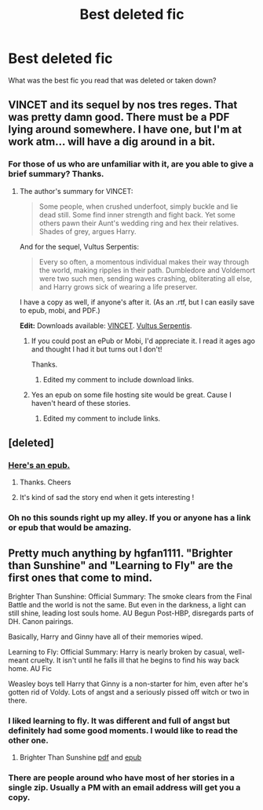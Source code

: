 #+TITLE: Best deleted fic

* Best deleted fic
:PROPERTIES:
:Author: LazyZo
:Score: 6
:DateUnix: 1433516487.0
:DateShort: 2015-Jun-05
:FlairText: Discussion
:END:
What was the best fic you read that was deleted or taken down?


** VINCET and its sequel by nos tres reges. That was pretty damn good. There must be a PDF lying around somewhere. I have one, but I'm at work atm... will have a dig around in a bit.
:PROPERTIES:
:Author: Ihateseatbelts
:Score: 3
:DateUnix: 1433517715.0
:DateShort: 2015-Jun-05
:END:

*** For those of us who are unfamiliar with it, are you able to give a brief summary? Thanks.
:PROPERTIES:
:Score: 2
:DateUnix: 1433522796.0
:DateShort: 2015-Jun-05
:END:

**** The author's summary for VINCET:

#+begin_quote
  Some people, when crushed underfoot, simply buckle and lie dead still. Some find inner strength and fight back. Yet some others pawn their Aunt's wedding ring and hex their relatives. Shades of grey, argues Harry.
#+end_quote

And for the sequel, Vultus Serpentis:

#+begin_quote
  Every so often, a momentous individual makes their way through the world, making ripples in their path. Dumbledore and Voldemort were two such men, sending waves crashing, obliterating all else, and Harry grows sick of wearing a life preserver.
#+end_quote

I have a copy as well, if anyone's after it. (As an .rtf, but I can easily save to epub, mobi, and PDF.)

*Edit:* Downloads available: [[https://drive.google.com/open?id=0BwfE6l6RtZAscDhmOFlwS3F5Mjg][VINCET]]. [[https://drive.google.com/open?id=0BwfE6l6RtZAsT0hhZkV1U2dPTVE][Vultus Serpentis]].
:PROPERTIES:
:Author: SilverCookieDust
:Score: 7
:DateUnix: 1433523495.0
:DateShort: 2015-Jun-05
:END:

***** If you could post an ePub or Mobi, I'd appreciate it. I read it ages ago and thought I had it but turns out I don't!

Thanks.
:PROPERTIES:
:Author: DandalfTheWhite
:Score: 1
:DateUnix: 1433525828.0
:DateShort: 2015-Jun-05
:END:

****** Edited my comment to include download links.
:PROPERTIES:
:Author: SilverCookieDust
:Score: 3
:DateUnix: 1433534920.0
:DateShort: 2015-Jun-06
:END:


***** Yes an epub on some file hosting site would be great. Cause I haven't heard of these stories.
:PROPERTIES:
:Author: LazyZo
:Score: 1
:DateUnix: 1433532858.0
:DateShort: 2015-Jun-06
:END:

****** Edited my comment to include links.
:PROPERTIES:
:Author: SilverCookieDust
:Score: 2
:DateUnix: 1433534925.0
:DateShort: 2015-Jun-06
:END:


** [deleted]
:PROPERTIES:
:Score: 3
:DateUnix: 1433532078.0
:DateShort: 2015-Jun-05
:END:

*** [[https://www.dropbox.com/s/ytalnfgyaiyh0fy/Out%20of%20the%20Night%20-%20Raining%20Ink.epub?dl=0][Here's an epub.]]
:PROPERTIES:
:Author: DandalfTheWhite
:Score: 5
:DateUnix: 1433534403.0
:DateShort: 2015-Jun-06
:END:

**** Thanks. Cheers
:PROPERTIES:
:Author: LazyZo
:Score: 1
:DateUnix: 1433547759.0
:DateShort: 2015-Jun-06
:END:


**** It's kind of sad the story end when it gets interesting !
:PROPERTIES:
:Author: fann03
:Score: 1
:DateUnix: 1434083941.0
:DateShort: 2015-Jun-12
:END:


*** Oh no this sounds right up my alley. If you or anyone has a link or epub that would be amazing.
:PROPERTIES:
:Author: LazyZo
:Score: 1
:DateUnix: 1433532922.0
:DateShort: 2015-Jun-06
:END:


** Pretty much anything by hgfan1111. "Brighter than Sunshine" and "Learning to Fly" are the first ones that come to mind.

Brighter Than Sunshine: Official Summary: The smoke clears from the Final Battle and the world is not the same. But even in the darkness, a light can still shine, leading lost souls home. AU Begun Post-HBP, disregards parts of DH. Canon pairings.

Basically, Harry and Ginny have all of their memories wiped.

Learning to Fly: Official Summary: Harry is nearly broken by casual, well-meant cruelty. It isn't until he falls ill that he begins to find his way back home. AU Fic

Weasley boys tell Harry that Ginny is a non-starter for him, even after he's gotten rid of Voldy. Lots of angst and a seriously pissed off witch or two in there.
:PROPERTIES:
:Author: LeisureSuiteLarry
:Score: 2
:DateUnix: 1433525895.0
:DateShort: 2015-Jun-05
:END:

*** I liked learning to fly. It was different and full of angst but definitely had some good moments. I would like to read the other one.
:PROPERTIES:
:Author: LazyZo
:Score: 1
:DateUnix: 1433532785.0
:DateShort: 2015-Jun-06
:END:

**** Brighter Than Sunshine [[https://dl.dropboxusercontent.com/u/35450803/hgfan111/hgfan1111%20-%20Brighter%20Than%20Sunshine.pdf][pdf]] and [[https://dl.dropboxusercontent.com/u/35450803/hgfan111/hgfan1111%20-%20Brighter%20Than%20Sunshine.epub][epub]]
:PROPERTIES:
:Author: SilverCookieDust
:Score: 1
:DateUnix: 1433540171.0
:DateShort: 2015-Jun-06
:END:


*** There are people around who have most of her stories in a single zip. Usually a PM with an email address will get you a copy.
:PROPERTIES:
:Author: alienking321
:Score: 1
:DateUnix: 1433557104.0
:DateShort: 2015-Jun-06
:END:
